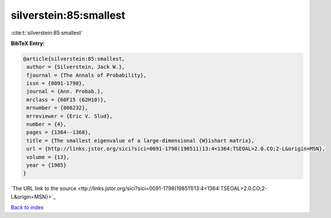 silverstein:85:smallest
=======================

:cite:t:`silverstein:85:smallest`

**BibTeX Entry:**

.. code-block:: bibtex

   @article{silverstein:85:smallest,
    author = {Silverstein, Jack W.},
    fjournal = {The Annals of Probability},
    issn = {0091-1798},
    journal = {Ann. Probab.},
    mrclass = {60F15 (62H10)},
    mrnumber = {806232},
    mrreviewer = {Eric V. Slud},
    number = {4},
    pages = {1364--1368},
    title = {The smallest eigenvalue of a large-dimensional {W}ishart matrix},
    url = {http://links.jstor.org/sici?sici=0091-1798(198511)13:4<1364:TSEOAL>2.0.CO;2-L&origin=MSN},
    volume = {13},
    year = {1985}
   }
`The URL link to the source <ttp://links.jstor.org/sici?sici=0091-1798(198511)13:4<1364:TSEOAL>2.0.CO;2-L&origin=MSN}>`_


`Back to index <../By-Cite-Keys.html>`_
